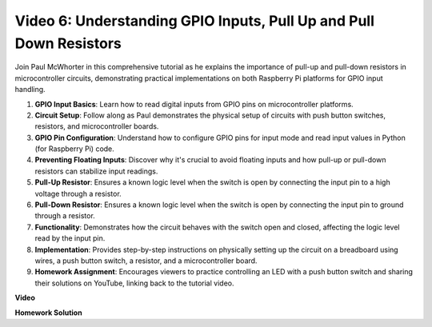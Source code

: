 
Video 6: Understanding GPIO Inputs, Pull Up and Pull Down Resistors
=======================================================================================

Join Paul McWhorter in this comprehensive tutorial as he explains the importance of pull-up and pull-down resistors in microcontroller circuits, demonstrating practical implementations on both Raspberry Pi platforms for GPIO input handling.

1. **GPIO Input Basics**: Learn how to read digital inputs from GPIO pins on microcontroller platforms.
2. **Circuit Setup**: Follow along as Paul demonstrates the physical setup of circuits with push button switches, resistors, and microcontroller boards.
3. **GPIO Pin Configuration**: Understand how to configure GPIO pins for input mode and read input values in Python (for Raspberry Pi) code.
4. **Preventing Floating Inputs**: Discover why it's crucial to avoid floating inputs and how pull-up or pull-down resistors can stabilize input readings.
5. **Pull-Up Resistor**: Ensures a known logic level when the switch is open by connecting the input pin to a high voltage through a resistor.
6. **Pull-Down Resistor**: Ensures a known logic level when the switch is open by connecting the input pin to ground through a resistor.
7. **Functionality**: Demonstrates how the circuit behaves with the switch open and closed, affecting the logic level read by the input pin.
8. **Implementation**: Provides step-by-step instructions on physically setting up the circuit on a breadboard using wires, a push button switch, a resistor, and a microcontroller board.
9. **Homework Assignment**: Encourages viewers to practice controlling an LED with a push button switch and sharing their solutions on YouTube, linking back to the tutorial video.

**Video**

.. raw:: html

    <iframe width="700" height="500" src="https://www.youtube.com/embed/0OYtR8UdZQk?si=NZkyjKNIs7zjXvi-" title="YouTube video player" frameborder="0" allow="accelerometer; autoplay; clipboard-write; encrypted-media; gyroscope; picture-in-picture; web-share" allowfullscreen></iframe>

**Homework Solution**

.. raw:: html

    <iframe width="700" height="500" src="https://www.youtube.com/embed/MvqC2k-Xgjc?si=Y4t6ceIxordbdFx6" title="YouTube video player" frameborder="0" allow="accelerometer; autoplay; clipboard-write; encrypted-media; gyroscope; picture-in-picture; web-share" allowfullscreen></iframe>